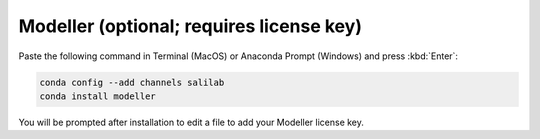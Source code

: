 Modeller (optional; requires license key)
-----------------------------------------

Paste the following command in Terminal (MacOS) or Anaconda Prompt (Windows) and press :kbd:`Enter`:

.. code-block:: console

    conda config --add channels salilab
    conda install modeller

You will be prompted after installation to edit a file to add your Modeller license key.